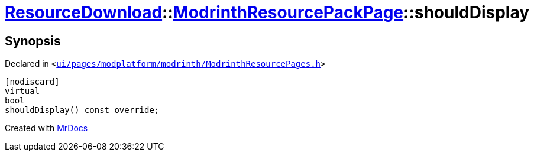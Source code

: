 [#ResourceDownload-ModrinthResourcePackPage-shouldDisplay]
= xref:ResourceDownload.adoc[ResourceDownload]::xref:ResourceDownload/ModrinthResourcePackPage.adoc[ModrinthResourcePackPage]::shouldDisplay
:relfileprefix: ../../
:mrdocs:


== Synopsis

Declared in `&lt;https://github.com/PrismLauncher/PrismLauncher/blob/develop/ui/pages/modplatform/modrinth/ModrinthResourcePages.h#L115[ui&sol;pages&sol;modplatform&sol;modrinth&sol;ModrinthResourcePages&period;h]&gt;`

[source,cpp,subs="verbatim,replacements,macros,-callouts"]
----
[nodiscard]
virtual
bool
shouldDisplay() const override;
----



[.small]#Created with https://www.mrdocs.com[MrDocs]#
